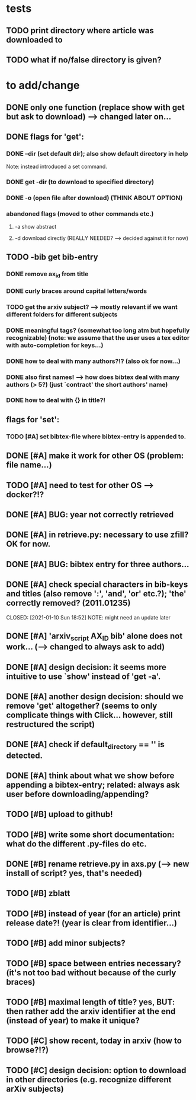* tests
** TODO print directory where article was downloaded to
** TODO what if no/false directory is given?

* to add/change
** DONE only one function (replace show with get but ask to download) --> changed later on...
   CLOSED: [2020-12-12 Sat 19:38]
** DONE flags for 'get':
   CLOSED: [2021-01-05 Tue 10:55]
*** DONE --dir (set default dir); also show default directory in help
    CLOSED: [2020-12-19 Sat 22:00]
    Note: instead introduced a set command.
*** DONE get -dir (to download to specified directory)
    CLOSED: [2020-12-15 Tue 15:47]
*** DONE -o (open file after download) (THINK ABOUT OPTION)
    CLOSED: [2020-12-15 Tue 15:15]
*** abandoned flags (moved to other commands etc.)
**** -a show abstract

**** -d download directly (REALLY NEEDED? --> decided against it for now)

** TODO -bib get bib-entry
*** DONE remove ax_id from title
    CLOSED: [2020-12-21 Mon 21:28]
*** DONE curly braces around capital letters/words
    CLOSED: [2020-12-27 Sun 17:05]
*** TODO get the arxiv subject? --> mostly relevant if we want different folders for different subjects
*** DONE meaningful tags? (somewhat too long atm but hopefully recognizable) (note: we assume that the user uses a tex editor with auto-completion for keys...)
    CLOSED: [2021-01-01 Fri 13:03]
*** DONE how to deal with many authors?!? (also ok for now...)
    CLOSED: [2021-01-01 Fri 13:05]
*** DONE also first names! --> how does bibtex deal with many authors (> 5?) (just `contract' the short authors' name)
    CLOSED: [2021-01-01 Fri 12:05]
*** DONE how to deal with {} in title?!
    CLOSED: [2020-12-27 Sun 17:05]
** flags for 'set':
*** TODO [#A] set bibtex-file where bibtex-entry is appended to.
** DONE [#A] make it work for other OS (problem: file name...)
   CLOSED: [2021-01-10 Sun 21:08]
** TODO [#A] need to test for other OS --> docker?!?
** DONE [#A] BUG: year not correctly retrieved
   CLOSED: [2021-01-10 Sun 19:10]
** DONE [#A] in retrieve.py: necessary to use zfill? OK for now.
   CLOSED: [2021-01-10 Sun 18:57]
** DONE [#A] BUG: bibtex entry for three authors...
   CLOSED: [2021-01-06 Wed 21:00]
** DONE [#A] check special characters in bib-keys and titles (also remove ':', 'and', 'or' etc.?); 'the' correctly removed? (2011.01235)
   CLOSED: [2021-01-10 Sun 18:52] NOTE: might need an update later
** DONE [#A] 'arxiv_script AX_ID bib' alone does not work... (--> changed to always ask to add)
   CLOSED: [2021-01-06 Wed 21:49]
** DONE [#A] design decision: it seems more intuitive to use `show' instead of 'get -a'.
   CLOSED: [2021-01-02 Sat 21:41]
** DONE [#A] another design decision: should we remove 'get' altogether? (seems to only complicate things with Click... however, still restructured the script)
   CLOSED: [2021-01-02 Sat 21:42]
** DONE [#A] check if default_directory == '' is detected.
   CLOSED: [2021-01-06 Wed 11:09]
** DONE [#A] think about what we show before appending a bibtex-entry; related: always ask user before downloading/appending?
   CLOSED: [2021-01-06 Wed 11:01]

** TODO [#B] upload to github!
** TODO [#B] write some short documentation: what do the different .py-files do etc.
** DONE [#B] rename retrieve.py in axs.py (--> new install of script? yes, that's needed)
   CLOSED: [2021-01-15 Fri 21:11]
** TODO [#B] zblatt
** TODO [#B] instead of year (for an article) print release date?! (year is clear from identifier...)
** TODO [#B] add minor subjects?
** TODO [#B] space between entries necessary? (it's not too bad without because of the curly braces)
** TODO [#B] maximal length of title? yes, BUT: then rather add the arxiv identifier at the end (instead of year) to make it unique?
** TODO [#C] show recent, today in arxiv (how to browse?!?)
** TODO [#C] design decision: option to download in other directories (e.g. recognize different arXiv subjects)
